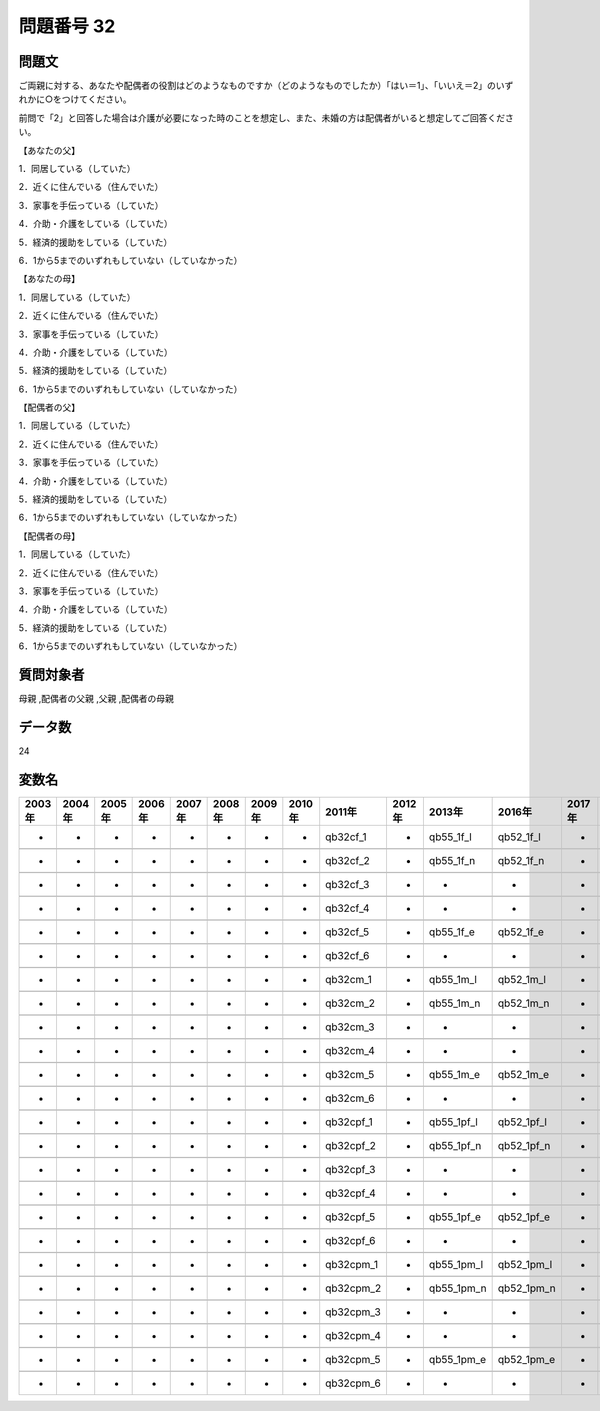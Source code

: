 ====================================================================================================
問題番号 32
====================================================================================================



.. rst-class:: question
問題文
==================


ご両親に対する、あなたや配偶者の役割はどのようなものですか（どのようなものでしたか）「はい＝1」、「いいえ＝2」のいずれかに○をつけてください。

前問で「2」と回答した場合は介護が必要になった時のことを想定し、また、未婚の方は配偶者がいると想定してご回答ください。

【あなたの父】

1．同居している（していた）





2．近くに住んでいる（住んでいた）





3．家事を手伝っている（していた）





4．介助・介護をしている（していた）





5．経済的援助をしている（していた）





6．1から5までのいずれもしていない（していなかった）



【あなたの母】

1．同居している（していた）





2．近くに住んでいる（住んでいた）





3．家事を手伝っている（していた）





4．介助・介護をしている（していた）





5．経済的援助をしている（していた）





6．1から5までのいずれもしていない（していなかった）



【配偶者の父】

1．同居している（していた）





2．近くに住んでいる（住んでいた）





3．家事を手伝っている（していた）





4．介助・介護をしている（していた）





5．経済的援助をしている（していた）





6．1から5までのいずれもしていない（していなかった）



【配偶者の母】

1．同居している（していた）





2．近くに住んでいる（住んでいた）





3．家事を手伝っている（していた）





4．介助・介護をしている（していた）





5．経済的援助をしている（していた）





6．1から5までのいずれもしていない（していなかった）





.. rst-class:: target
質問対象者
==================

母親 ,配偶者の父親 ,父親 ,配偶者の母親




.. rst-class:: question
データ数
==================


24




.. rst-class:: value_name
変数名
==================

.. csv-table::
   :header: 2003年 ,2004年 ,2005年 ,2006年 ,2007年 ,2008年 ,2009年 ,2010年 ,2011年 ,2012年 ,2013年 ,2016年 ,2017年 ,2018年 ,2020年

     -,  -,  -,  -,  -,  -,  -,  -,   qb32cf_1,  -,   qb55_1f_l,   qb52_1f_l,  -,  -,  -,

     -,  -,  -,  -,  -,  -,  -,  -,   qb32cf_2,  -,   qb55_1f_n,   qb52_1f_n,  -,  -,  -,

     -,  -,  -,  -,  -,  -,  -,  -,   qb32cf_3,  -,           -,           -,  -,  -,  -,

     -,  -,  -,  -,  -,  -,  -,  -,   qb32cf_4,  -,           -,           -,  -,  -,  -,

     -,  -,  -,  -,  -,  -,  -,  -,   qb32cf_5,  -,   qb55_1f_e,   qb52_1f_e,  -,  -,  -,

     -,  -,  -,  -,  -,  -,  -,  -,   qb32cf_6,  -,           -,           -,  -,  -,  -,

     -,  -,  -,  -,  -,  -,  -,  -,   qb32cm_1,  -,   qb55_1m_l,   qb52_1m_l,  -,  -,  -,

     -,  -,  -,  -,  -,  -,  -,  -,   qb32cm_2,  -,   qb55_1m_n,   qb52_1m_n,  -,  -,  -,

     -,  -,  -,  -,  -,  -,  -,  -,   qb32cm_3,  -,           -,           -,  -,  -,  -,

     -,  -,  -,  -,  -,  -,  -,  -,   qb32cm_4,  -,           -,           -,  -,  -,  -,

     -,  -,  -,  -,  -,  -,  -,  -,   qb32cm_5,  -,   qb55_1m_e,   qb52_1m_e,  -,  -,  -,

     -,  -,  -,  -,  -,  -,  -,  -,   qb32cm_6,  -,           -,           -,  -,  -,  -,

     -,  -,  -,  -,  -,  -,  -,  -,  qb32cpf_1,  -,  qb55_1pf_l,  qb52_1pf_l,  -,  -,  -,

     -,  -,  -,  -,  -,  -,  -,  -,  qb32cpf_2,  -,  qb55_1pf_n,  qb52_1pf_n,  -,  -,  -,

     -,  -,  -,  -,  -,  -,  -,  -,  qb32cpf_3,  -,           -,           -,  -,  -,  -,

     -,  -,  -,  -,  -,  -,  -,  -,  qb32cpf_4,  -,           -,           -,  -,  -,  -,

     -,  -,  -,  -,  -,  -,  -,  -,  qb32cpf_5,  -,  qb55_1pf_e,  qb52_1pf_e,  -,  -,  -,

     -,  -,  -,  -,  -,  -,  -,  -,  qb32cpf_6,  -,           -,           -,  -,  -,  -,

     -,  -,  -,  -,  -,  -,  -,  -,  qb32cpm_1,  -,  qb55_1pm_l,  qb52_1pm_l,  -,  -,  -,

     -,  -,  -,  -,  -,  -,  -,  -,  qb32cpm_2,  -,  qb55_1pm_n,  qb52_1pm_n,  -,  -,  -,

     -,  -,  -,  -,  -,  -,  -,  -,  qb32cpm_3,  -,           -,           -,  -,  -,  -,

     -,  -,  -,  -,  -,  -,  -,  -,  qb32cpm_4,  -,           -,           -,  -,  -,  -,

     -,  -,  -,  -,  -,  -,  -,  -,  qb32cpm_5,  -,  qb55_1pm_e,  qb52_1pm_e,  -,  -,  -,

     -,  -,  -,  -,  -,  -,  -,  -,  qb32cpm_6,  -,           -,           -,  -,  -,  -,
